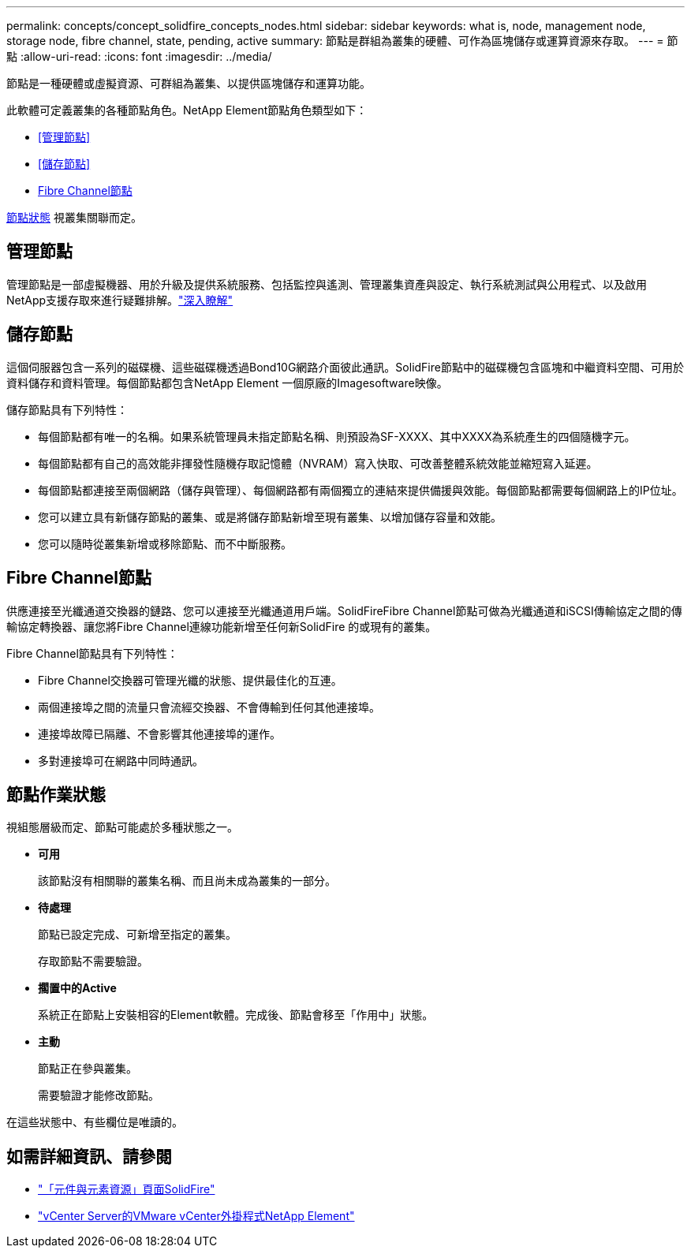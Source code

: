 ---
permalink: concepts/concept_solidfire_concepts_nodes.html 
sidebar: sidebar 
keywords: what is, node, management node, storage node, fibre channel, state, pending, active 
summary: 節點是群組為叢集的硬體、可作為區塊儲存或運算資源來存取。 
---
= 節點
:allow-uri-read: 
:icons: font
:imagesdir: ../media/


[role="lead"]
節點是一種硬體或虛擬資源、可群組為叢集、以提供區塊儲存和運算功能。

此軟體可定義叢集的各種節點角色。NetApp Element節點角色類型如下：

* <<管理節點>>
* <<儲存節點>>
* <<Fibre Channel節點>>


<<節點作業狀態,節點狀態>> 視叢集關聯而定。



== 管理節點

管理節點是一部虛擬機器、用於升級及提供系統服務、包括監控與遙測、管理叢集資產與設定、執行系統測試與公用程式、以及啟用NetApp支援存取來進行疑難排解。link:../concepts/concept_intro_management_node.html["深入瞭解"]



== 儲存節點

這個伺服器包含一系列的磁碟機、這些磁碟機透過Bond10G網路介面彼此通訊。SolidFire節點中的磁碟機包含區塊和中繼資料空間、可用於資料儲存和資料管理。每個節點都包含NetApp Element 一個原廠的Imagesoftware映像。

儲存節點具有下列特性：

* 每個節點都有唯一的名稱。如果系統管理員未指定節點名稱、則預設為SF-XXXX、其中XXXX為系統產生的四個隨機字元。
* 每個節點都有自己的高效能非揮發性隨機存取記憶體（NVRAM）寫入快取、可改善整體系統效能並縮短寫入延遲。
* 每個節點都連接至兩個網路（儲存與管理）、每個網路都有兩個獨立的連結來提供備援與效能。每個節點都需要每個網路上的IP位址。
* 您可以建立具有新儲存節點的叢集、或是將儲存節點新增至現有叢集、以增加儲存容量和效能。
* 您可以隨時從叢集新增或移除節點、而不中斷服務。




== Fibre Channel節點

供應連接至光纖通道交換器的鏈路、您可以連接至光纖通道用戶端。SolidFireFibre Channel節點可做為光纖通道和iSCSI傳輸協定之間的傳輸協定轉換器、讓您將Fibre Channel連線功能新增至任何新SolidFire 的或現有的叢集。

Fibre Channel節點具有下列特性：

* Fibre Channel交換器可管理光纖的狀態、提供最佳化的互連。
* 兩個連接埠之間的流量只會流經交換器、不會傳輸到任何其他連接埠。
* 連接埠故障已隔離、不會影響其他連接埠的運作。
* 多對連接埠可在網路中同時通訊。




== 節點作業狀態

[role="lead"]
視組態層級而定、節點可能處於多種狀態之一。

* *可用*
+
該節點沒有相關聯的叢集名稱、而且尚未成為叢集的一部分。

* *待處理*
+
節點已設定完成、可新增至指定的叢集。

+
存取節點不需要驗證。

* *擱置中的Active*
+
系統正在節點上安裝相容的Element軟體。完成後、節點會移至「作用中」狀態。

* *主動*
+
節點正在參與叢集。

+
需要驗證才能修改節點。



在這些狀態中、有些欄位是唯讀的。

[discrete]
== 如需詳細資訊、請參閱

* https://www.netapp.com/data-storage/solidfire/documentation["「元件與元素資源」頁面SolidFire"^]
* https://docs.netapp.com/us-en/vcp/index.html["vCenter Server的VMware vCenter外掛程式NetApp Element"^]

